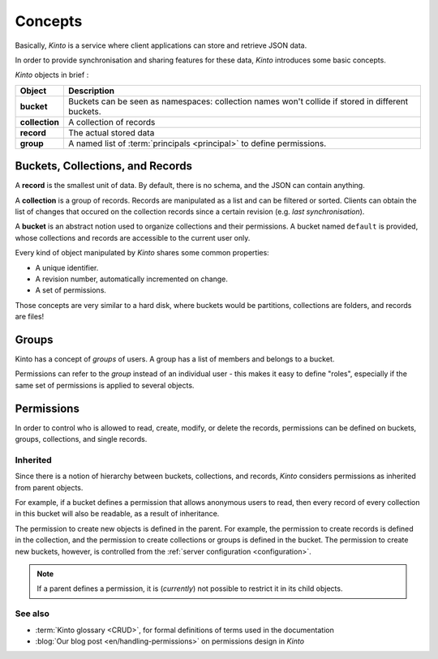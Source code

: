 .. _kinto-concepts:

Concepts
########


Basically, *Kinto* is a service where client applications can store and retrieve JSON data.

In order to provide synchronisation and sharing features for these data, *Kinto*
introduces some basic concepts.

*Kinto* objects in brief :

+-----------------+---------------------------------------------------------+
| Object          | Description                                             |
+=================+=========================================================+
| **bucket**      | Buckets can be seen as namespaces:                      |
|                 | collection names won't collide if stored in different   |
|                 | buckets.                                                |
+-----------------+---------------------------------------------------------+
| **collection**  | A collection of records                                 |
+-----------------+---------------------------------------------------------+
| **record**      | The actual stored data                                  |
+-----------------+---------------------------------------------------------+
| **group**       | A named list of :term:`principals <principal>` to       |
|                 | define permissions.                                     |
+-----------------+---------------------------------------------------------+


.. _concepts-buckets-collections-records:

Buckets, Collections, and Records
=================================

A **record** is the smallest unit of data. By default, there is no schema,
and the JSON can contain anything.

A **collection** is a group of records. Records are manipulated as a list
and can be filtered or sorted. Clients can obtain the list of changes that
occured on the collection records since a certain revision (e.g. *last synchronisation*).

A **bucket** is an abstract notion used to organize collections and their
permissions. A bucket named ``default`` is provided, whose collections and records
are accessible to the current user only.

.. image:: images/concepts-general.png

Every kind of object manipulated by *Kinto* shares some common properties:

* A unique identifier.
* A revision number, automatically incremented on change.
* A set of permissions.

Those concepts are very similar to a hard disk, where buckets would be partitions,
collections are folders, and records are files!


.. _concepts-groups:

Groups
======

Kinto has a concept of *groups* of users. A group has a list of members and
belongs to a bucket.

Permissions can refer to the *group* instead of an individual user - this makes
it easy to define "roles", especially if the same set of permissions is applied
to several objects.

.. _concepts-permissions:

Permissions
===========

In order to control who is allowed to read, create, modify, or delete the records,
permissions can be defined on buckets, groups, collections, and single records.

Inherited
---------

Since there is a notion of hierarchy between buckets, collections, and records,
*Kinto* considers permissions as inherited from parent objects.

.. image:: images/concepts-permissions.png

For example, if a bucket defines a permission that allows anonymous users to read,
then every record of every collection in this bucket will also be readable, as
a result of inheritance.

The permission to create new objects is defined in the parent.
For example, the permission to create records is defined in the collection, and the permission
to create collections or groups is defined in the bucket. The permission to create new buckets,
however, is controlled from the :ref:`server configuration <configuration>`.

.. note::

    If a parent defines a permission, it is (*currently*) not possible to restrict
    it in its child objects.


See also
---------

* :term:`Kinto glossary <CRUD>`, for formal definitions of terms used in the documentation
* :blog:`Our blog post <en/handling-permissions>` on permissions design in *Kinto*
